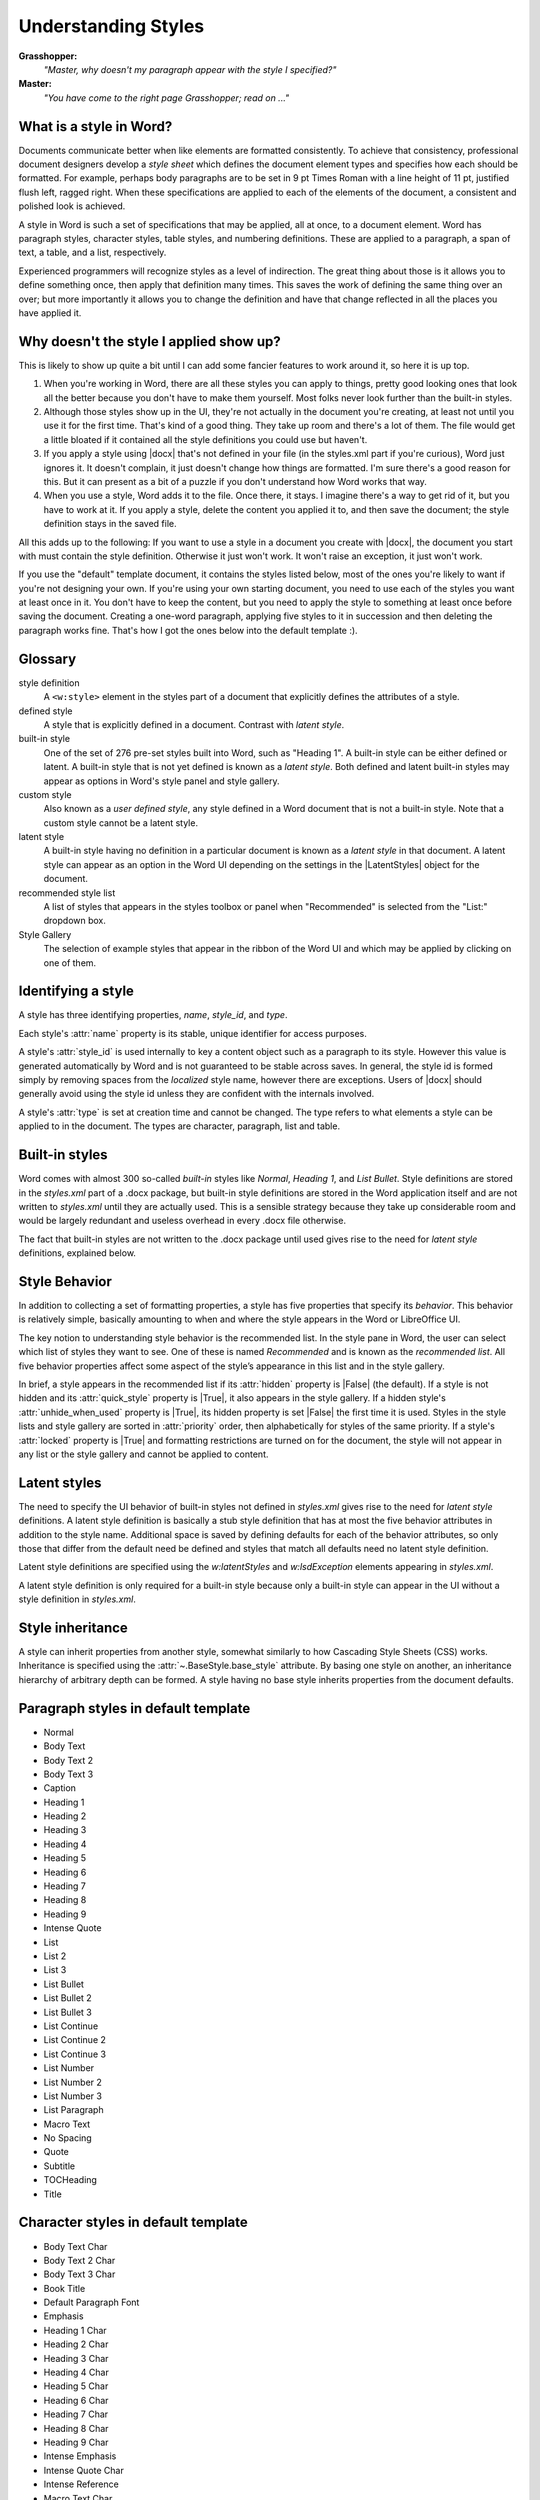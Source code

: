 .. _understanding_styles:

Understanding Styles
====================

**Grasshopper:**
    *"Master, why doesn't my paragraph appear with the style I specified?"*

**Master:**
    *"You have come to the right page Grasshopper; read on ..."*


What is a style in Word?
------------------------

Documents communicate better when like elements are formatted consistently. To
achieve that consistency, professional document designers develop a *style
sheet* which defines the document element types and specifies how each should
be formatted. For example, perhaps body paragraphs are to be set in 9 pt Times
Roman with a line height of 11 pt, justified flush left, ragged right. When
these specifications are applied to each of the elements of the document,
a consistent and polished look is achieved.

A style in Word is such a set of specifications that may be applied, all at
once, to a document element. Word has paragraph styles, character styles, table
styles, and numbering definitions. These are applied to a paragraph, a span of
text, a table, and a list, respectively.

Experienced programmers will recognize styles as a level of indirection. The
great thing about those is it allows you to define something once, then apply
that definition many times. This saves the work of defining the same thing
over an over; but more importantly it allows you to change the definition and
have that change reflected in all the places you have applied it.


Why doesn't the style I applied show up?
----------------------------------------

This is likely to show up quite a bit until I can add some fancier features to
work around it, so here it is up top.

#. When you're working in Word, there are all these styles you can apply to
   things, pretty good looking ones that look all the better because you don't
   have to make them yourself. Most folks never look further than the built-in
   styles.

#. Although those styles show up in the UI, they're not actually in the
   document you're creating, at least not until you use it for the first time.
   That's kind of a good thing. They take up room and there's a lot of them.
   The file would get a little bloated if it contained all the style
   definitions you could use but haven't.

#. If you apply a style using |docx| that's not defined in your file (in the
   styles.xml part if you're curious), Word just ignores it. It doesn't
   complain, it just doesn't change how things are formatted. I'm sure
   there's a good reason for this. But it can present as a bit of a puzzle if
   you don't understand how Word works that way.

#. When you use a style, Word adds it to the file. Once there, it stays.
   I imagine there's a way to get rid of it, but you have to work at it. If
   you apply a style, delete the content you applied it to, and then save the
   document; the style definition stays in the saved file.

All this adds up to the following: If you want to use a style in a document you
create with |docx|, the document you start with must contain the style
definition. Otherwise it just won't work. It won't raise an exception, it just
won't work.

If you use the "default" template document, it contains the styles listed
below, most of the ones you're likely to want if you're not designing your own.
If you're using your own starting document, you need to use each of the styles
you want at least once in it. You don't have to keep the content, but you need
to apply the style to something at least once before saving the document.
Creating a one-word paragraph, applying five styles to it in succession and
then deleting the paragraph works fine. That's how I got the ones below into
the default template :).


Glossary
--------

style definition
    A ``<w:style>`` element in the styles part of a document that explicitly
    defines the attributes of a style.

defined style
    A style that is explicitly defined in a document. Contrast with *latent
    style*.

built-in style
    One of the set of 276 pre-set styles built into Word, such as "Heading
    1". A built-in style can be either defined or latent. A built-in style
    that is not yet defined is known as a *latent style*. Both defined and
    latent built-in styles may appear as options in Word's style panel and
    style gallery.

custom style
    Also known as a *user defined style*, any style defined in a Word
    document that is not a built-in style. Note that a custom style cannot be
    a latent style.

latent style
    A built-in style having no definition in a particular document is known
    as a *latent style* in that document. A latent style can appear as an
    option in the Word UI depending on the settings in the |LatentStyles|
    object for the document.

recommended style list
    A list of styles that appears in the styles toolbox or panel when
    "Recommended" is selected from the "List:" dropdown box.

Style Gallery
    The selection of example styles that appear in the ribbon of the Word UI
    and which may be applied by clicking on one of them.


Identifying a style
-------------------

A style has three identifying properties, `name`, `style_id`, and `type`.

Each style's :attr:`name` property is its stable, unique identifier for
access purposes.

A style's :attr:`style_id` is used internally to key a content object such as
a paragraph to its style. However this value is generated automatically by
Word and is not guaranteed to be stable across saves. In general, the style
id is formed simply by removing spaces from the *localized* style name,
however there are exceptions. Users of |docx| should generally avoid using
the style id unless they are confident with the internals involved.

A style's :attr:`type` is set at creation time and cannot be changed. The type
refers to what elements a style can be applied to in the document. The types
are character, paragraph, list and table.


.. _builtin_styles:

Built-in styles
---------------

Word comes with almost 300 so-called *built-in* styles like `Normal`,
`Heading 1`, and `List Bullet`. Style definitions are stored in the
`styles.xml` part of a .docx package, but built-in style definitions are
stored in the Word application itself and are not written to `styles.xml`
until they are actually used. This is a sensible strategy because they take
up considerable room and would be largely redundant and useless overhead in
every .docx file otherwise.

The fact that built-in styles are not written to the .docx package until used
gives rise to the need for *latent style* definitions, explained below.


.. _style_behavior:

Style Behavior
--------------

In addition to collecting a set of formatting properties, a style has five
properties that specify its *behavior*. This behavior is relatively simple,
basically amounting to when and where the style appears in the Word or
LibreOffice UI.

The key notion to understanding style behavior is the recommended list. In
the style pane in Word, the user can select which list of styles they want to
see. One of these is named *Recommended* and is known as the *recommended
list*. All five behavior properties affect some aspect of the style’s
appearance in this list and in the style gallery.

In brief, a style appears in the recommended list if its :attr:`hidden`
property is |False| (the default). If a style is not hidden and its
:attr:`quick_style` property is |True|, it also appears in the style gallery.
If a hidden style's :attr:`unhide_when_used` property is |True|, its hidden
property is set |False| the first time it is used. Styles in the style lists
and style gallery are sorted in :attr:`priority` order, then alphabetically
for styles of the same priority. If a style's :attr:`locked` property is
|True| and formatting restrictions are turned on for the document, the style
will not appear in any list or the style gallery and cannot be applied to
content.


.. _latent_styles:

Latent styles
-------------

The need to specify the UI behavior of built-in styles not defined in
`styles.xml` gives rise to the need for *latent style* definitions. A latent
style definition is basically a stub style definition that has at most the
five behavior attributes in addition to the style name. Additional space is
saved by defining defaults for each of the behavior attributes, so only those
that differ from the default need be defined and styles that match all
defaults need no latent style definition.

Latent style definitions are specified using the `w:latentStyles` and
`w:lsdException` elements appearing in `styles.xml`.

A latent style definition is only required for a built-in style because only
a built-in style can appear in the UI without a style definition in
`styles.xml`.


Style inheritance
-----------------

A style can inherit properties from another style, somewhat similarly to how
Cascading Style Sheets (CSS) works. Inheritance is specified using the
:attr:`~.BaseStyle.base_style` attribute. By basing one style on another, an
inheritance hierarchy of arbitrary depth can be formed. A style having no
base style inherits properties from the document defaults.


Paragraph styles in default template
------------------------------------

* Normal
* Body Text
* Body Text 2
* Body Text 3
* Caption
* Heading 1
* Heading 2
* Heading 3
* Heading 4
* Heading 5
* Heading 6
* Heading 7
* Heading 8
* Heading 9
* Intense Quote
* List
* List 2
* List 3
* List Bullet
* List Bullet 2
* List Bullet 3
* List Continue
* List Continue 2
* List Continue 3
* List Number
* List Number 2
* List Number 3
* List Paragraph
* Macro Text
* No Spacing
* Quote
* Subtitle
* TOCHeading
* Title


Character styles in default template
------------------------------------

* Body Text Char
* Body Text 2 Char
* Body Text 3 Char
* Book Title
* Default Paragraph Font
* Emphasis
* Heading 1 Char
* Heading 2 Char
* Heading 3 Char
* Heading 4 Char
* Heading 5 Char
* Heading 6 Char
* Heading 7 Char
* Heading 8 Char
* Heading 9 Char
* Intense Emphasis
* Intense Quote Char
* Intense Reference
* Macro Text Char
* Quote Char
* Strong
* Subtitle Char
* Subtle Emphasis
* Subtle Reference
* Title Char


Table styles in default template
--------------------------------

* Table Normal
* Colorful Grid
* Colorful Grid Accent 1
* Colorful Grid Accent 2
* Colorful Grid Accent 3
* Colorful Grid Accent 4
* Colorful Grid Accent 5
* Colorful Grid Accent 6
* Colorful List
* Colorful List Accent 1
* Colorful List Accent 2
* Colorful List Accent 3
* Colorful List Accent 4
* Colorful List Accent 5
* Colorful List Accent 6
* Colorful Shading
* Colorful Shading Accent 1
* Colorful Shading Accent 2
* Colorful Shading Accent 3
* Colorful Shading Accent 4
* Colorful Shading Accent 5
* Colorful Shading Accent 6
* Dark List
* Dark List Accent 1
* Dark List Accent 2
* Dark List Accent 3
* Dark List Accent 4
* Dark List Accent 5
* Dark List Accent 6
* Light Grid
* Light Grid Accent 1
* Light Grid Accent 2
* Light Grid Accent 3
* Light Grid Accent 4
* Light Grid Accent 5
* Light Grid Accent 6
* Light List
* Light List Accent 1
* Light List Accent 2
* Light List Accent 3
* Light List Accent 4
* Light List Accent 5
* Light List Accent 6
* Light Shading
* Light Shading Accent 1
* Light Shading Accent 2
* Light Shading Accent 3
* Light Shading Accent 4
* Light Shading Accent 5
* Light Shading Accent 6
* Medium Grid 1
* Medium Grid 1 Accent 1
* Medium Grid 1 Accent 2
* Medium Grid 1 Accent 3
* Medium Grid 1 Accent 4
* Medium Grid 1 Accent 5
* Medium Grid 1 Accent 6
* Medium Grid 2
* Medium Grid 2 Accent 1
* Medium Grid 2 Accent 2
* Medium Grid 2 Accent 3
* Medium Grid 2 Accent 4
* Medium Grid 2 Accent 5
* Medium Grid 2 Accent 6
* Medium Grid 3
* Medium Grid 3 Accent 1
* Medium Grid 3 Accent 2
* Medium Grid 3 Accent 3
* Medium Grid 3 Accent 4
* Medium Grid 3 Accent 5
* Medium Grid 3 Accent 6
* Medium List 1
* Medium List 1 Accent 1
* Medium List 1 Accent 2
* Medium List 1 Accent 3
* Medium List 1 Accent 4
* Medium List 1 Accent 5
* Medium List 1 Accent 6
* Medium List 2
* Medium List 2 Accent 1
* Medium List 2 Accent 2
* Medium List 2 Accent 3
* Medium List 2 Accent 4
* Medium List 2 Accent 5
* Medium List 2 Accent 6
* Medium Shading 1
* Medium Shading 1 Accent 1
* Medium Shading 1 Accent 2
* Medium Shading 1 Accent 3
* Medium Shading 1 Accent 4
* Medium Shading 1 Accent 5
* Medium Shading 1 Accent 6
* Medium Shading 2
* Medium Shading 2 Accent 1
* Medium Shading 2 Accent 2
* Medium Shading 2 Accent 3
* Medium Shading 2 Accent 4
* Medium Shading 2 Accent 5
* Medium Shading 2 Accent 6
* Table Grid
